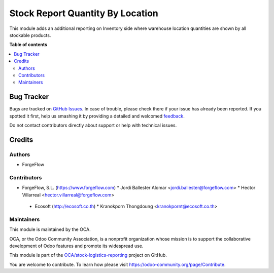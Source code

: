 =================================
Stock Report Quantity By Location
=================================

.. !!!!!!!!!!!!!!!!!!!!!!!!!!!!!!!!!!!!!!!!!!!!!!!!!!!!
   !! This file is generated by oca-gen-addon-readme !!
   !! changes will be overwritten.                   !!
   !!!!!!!!!!!!!!!!!!!!!!!!!!!!!!!!!!!!!!!!!!!!!!!!!!!!

.. |badge1| image:: https://img.shields.io/badge/maturity-Beta-yellow.png
    :target: https://odoo-community.org/page/development-status
    :alt: Beta
.. |badge2| image:: https://img.shields.io/badge/licence-AGPL--3-blue.png
    :target: http://www.gnu.org/licenses/agpl-3.0-standalone.html
    :alt: License: AGPL-3
.. |badge3| image:: https://img.shields.io/badge/github-OCA%2Fstock--logistics--reporting-lightgray.png?logo=github
    :target: https://github.com/OCA/stock-logistics-reporting/tree/14.0/stock_report_quantity_by_location
    :alt: OCA/stock-logistics-reporting
.. |badge4| image:: https://img.shields.io/badge/weblate-Translate%20me-F47D42.png
    :target: https://translation.odoo-community.org/projects/stock-logistics-reporting-14-0/stock-logistics-reporting-14-0-stock_report_quantity_by_location
    :alt: Translate me on Weblate
.. |badge5| image:: https://img.shields.io/badge/runbot-Try%20me-875A7B.png
    :target: https://runbot.odoo-community.org/runbot/151/14.0
    :alt: Try me on Runbot

|badge1| |badge2| |badge3| |badge4| |badge5| 

This module adds an additional reporting on Inventory side where warehouse
location quantities are shown by all stockable products.

**Table of contents**

.. contents::
   :local:

Bug Tracker
===========

Bugs are tracked on `GitHub Issues <https://github.com/OCA/stock-logistics-reporting/issues>`_.
In case of trouble, please check there if your issue has already been reported.
If you spotted it first, help us smashing it by providing a detailed and welcomed
`feedback <https://github.com/OCA/stock-logistics-reporting/issues/new?body=module:%20stock_report_quantity_by_location%0Aversion:%2014.0%0A%0A**Steps%20to%20reproduce**%0A-%20...%0A%0A**Current%20behavior**%0A%0A**Expected%20behavior**>`_.

Do not contact contributors directly about support or help with technical issues.

Credits
=======

Authors
~~~~~~~

* ForgeFlow

Contributors
~~~~~~~~~~~~

* ForgeFlow, S.L. (https://www.forgeflow.com)
  * Jordi Ballester Alomar <jordi.ballester@forgeflow.com>
  * Hector Villarreal <hector.villarreal@forgeflow.com>

 * Ecosoft (http://ecosoft.co.th)
   * Kranokporn Thongdoung <kranokpornt@ecosoft.co.th>

Maintainers
~~~~~~~~~~~

This module is maintained by the OCA.

.. image:: https://odoo-community.org/logo.png
   :alt: Odoo Community Association
   :target: https://odoo-community.org

OCA, or the Odoo Community Association, is a nonprofit organization whose
mission is to support the collaborative development of Odoo features and
promote its widespread use.

This module is part of the `OCA/stock-logistics-reporting <https://github.com/OCA/stock-logistics-reporting/tree/14.0/stock_report_quantity_by_location>`_ project on GitHub.

You are welcome to contribute. To learn how please visit https://odoo-community.org/page/Contribute.
